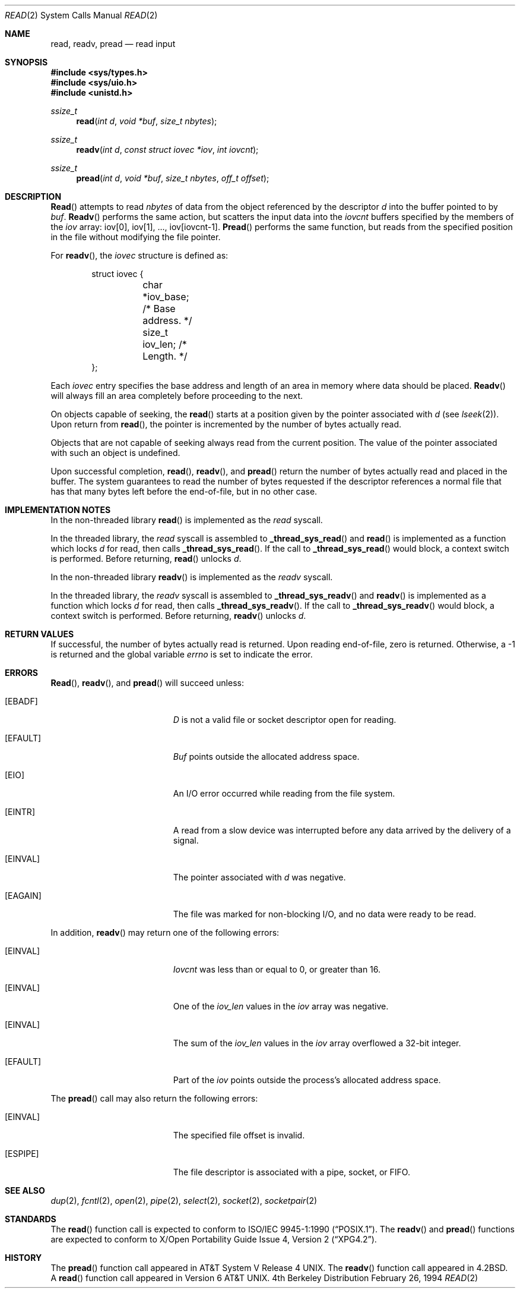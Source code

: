 .\" Copyright (c) 1980, 1991, 1993
.\"	The Regents of the University of California.  All rights reserved.
.\"
.\" Redistribution and use in source and binary forms, with or without
.\" modification, are permitted provided that the following conditions
.\" are met:
.\" 1. Redistributions of source code must retain the above copyright
.\"    notice, this list of conditions and the following disclaimer.
.\" 2. Redistributions in binary form must reproduce the above copyright
.\"    notice, this list of conditions and the following disclaimer in the
.\"    documentation and/or other materials provided with the distribution.
.\" 3. All advertising materials mentioning features or use of this software
.\"    must display the following acknowledgement:
.\"	This product includes software developed by the University of
.\"	California, Berkeley and its contributors.
.\" 4. Neither the name of the University nor the names of its contributors
.\"    may be used to endorse or promote products derived from this software
.\"    without specific prior written permission.
.\"
.\" THIS SOFTWARE IS PROVIDED BY THE REGENTS AND CONTRIBUTORS ``AS IS'' AND
.\" ANY EXPRESS OR IMPLIED WARRANTIES, INCLUDING, BUT NOT LIMITED TO, THE
.\" IMPLIED WARRANTIES OF MERCHANTABILITY AND FITNESS FOR A PARTICULAR PURPOSE
.\" ARE DISCLAIMED.  IN NO EVENT SHALL THE REGENTS OR CONTRIBUTORS BE LIABLE
.\" FOR ANY DIRECT, INDIRECT, INCIDENTAL, SPECIAL, EXEMPLARY, OR CONSEQUENTIAL
.\" DAMAGES (INCLUDING, BUT NOT LIMITED TO, PROCUREMENT OF SUBSTITUTE GOODS
.\" OR SERVICES; LOSS OF USE, DATA, OR PROFITS; OR BUSINESS INTERRUPTION)
.\" HOWEVER CAUSED AND ON ANY THEORY OF LIABILITY, WHETHER IN CONTRACT, STRICT
.\" LIABILITY, OR TORT (INCLUDING NEGLIGENCE OR OTHERWISE) ARISING IN ANY WAY
.\" OUT OF THE USE OF THIS SOFTWARE, EVEN IF ADVISED OF THE POSSIBILITY OF
.\" SUCH DAMAGE.
.\"
.\"     @(#)read.2	8.4 (Berkeley) 2/26/94
.\"     $Id$
.\"
.Dd February 26, 1994
.Dt READ 2
.Os BSD 4
.Sh NAME
.Nm read ,
.Nm readv ,
.Nm pread
.Nd read input
.Sh SYNOPSIS
.Fd #include <sys/types.h>
.Fd #include <sys/uio.h>
.Fd #include <unistd.h>
.Ft ssize_t
.Fn read "int d" "void *buf" "size_t nbytes"
.Ft ssize_t
.Fn readv "int d" "const struct iovec *iov" "int iovcnt"
.Ft ssize_t
.Fn pread "int d" "void *buf" "size_t nbytes" "off_t offset"
.Sh DESCRIPTION
.Fn Read
attempts to read
.Fa nbytes
of data from the object referenced by the descriptor
.Fa d
into the buffer pointed to by
.Fa buf .
.Fn Readv
performs the same action, but scatters the input data
into the 
.Fa iovcnt
buffers specified by the members of the
.Fa iov
array: iov[0], iov[1], ..., iov[iovcnt\|\-\|1].
.Fn Pread
performs the same function, but reads from the specified position in
the file without modifying the file pointer.
.Pp
For 
.Fn readv ,
the 
.Fa iovec
structure is defined as:
.Pp
.Bd -literal -offset indent -compact
struct iovec {
	char   *iov_base;  /* Base address. */
	size_t iov_len;    /* Length. */
};
.Ed
.Pp
Each 
.Fa iovec
entry specifies the base address and length of an area
in memory where data should be placed. 
.Fn Readv
will always fill an area completely before proceeding
to the next.
.Pp
On objects capable of seeking, the
.Fn read
starts at a position
given by the pointer associated with
.Fa d
(see
.Xr lseek 2 ) .
Upon return from
.Fn read ,
the pointer is incremented by the number of bytes actually read.
.Pp
Objects that are not capable of seeking always read from the current
position.  The value of the pointer associated with such an
object is undefined.
.Pp
Upon successful completion,
.Fn read ,
.Fn readv ,
and
.Fn pread
return the number of bytes actually read and placed in the buffer.
The system guarantees to read the number of bytes requested if
the descriptor references a normal file that has that many bytes left
before the end-of-file, but in no other case.
.Pp
.Sh IMPLEMENTATION NOTES
.Pp
In the non-threaded library
.Fn read
is implemented as the
.Va read
syscall.
.Pp
In the threaded library, the
.Va read
syscall is assembled to
.Fn _thread_sys_read
and
.Fn read
is implemented as a function which locks
.Va d
for read, then calls
.Fn _thread_sys_read .
If the call to
.Fn _thread_sys_read
would block, a context switch is performed. Before returning,
.Fn read
unlocks
.Va d .
.Pp
In the non-threaded library
.Fn readv
is implemented as the
.Va readv
syscall.
.Pp
In the threaded library, the
.Va readv
syscall is assembled to
.Fn _thread_sys_readv
and
.Fn readv
is implemented as a function which locks
.Va d
for read, then calls
.Fn _thread_sys_readv .
If the call to
.Fn _thread_sys_readv
would block, a context switch is performed. Before returning,
.Fn readv
unlocks
.Va d .
.Sh RETURN VALUES
If successful, the
number of bytes actually read is returned. Upon reading end-of-file,
zero is returned.
Otherwise, a -1 is returned and the global variable
.Va errno
is set to indicate the error.
.Sh ERRORS
.Fn Read ,
.Fn readv ,
and
.Fn pread
will succeed unless:
.Bl -tag -width Er
.It Bq Er EBADF
.Fa D
is not a valid file or socket descriptor open for reading.
.It Bq Er EFAULT
.Fa Buf
points outside the allocated address space.
.It Bq Er EIO
An I/O error occurred while reading from the file system.
.It Bq Er EINTR
A read from a slow device was interrupted before
any data arrived by the delivery of a signal.
.It Bq Er EINVAL
The pointer associated with
.Fa d
was negative.
.It Bq Er EAGAIN
The file was marked for non-blocking I/O,
and no data were ready to be read.
.El
.Pp
In addition, 
.Fn readv
may return one of the following errors:
.Bl -tag -width Er
.It Bq Er EINVAL
.Fa Iovcnt
was less than or equal to 0, or greater than 16.
.It Bq Er EINVAL
One of the
.Fa iov_len
values in the
.Fa iov
array was negative.
.It Bq Er EINVAL
The sum of the
.Fa iov_len
values in the
.Fa iov
array overflowed a 32-bit integer.
.It Bq Er EFAULT
Part of the
.Fa iov
points outside the process's allocated address space.
.El
.Pp
The
.Fn pread
call may also return the following errors:
.Bl -tag -width Er
.It Bq Er EINVAL
The specified file offset is invalid.
.It Bq Er ESPIPE
The file descriptor is associated with a pipe, socket, or FIFO.
.El
.Sh SEE ALSO
.Xr dup 2 ,
.Xr fcntl 2 ,
.Xr open 2 ,
.Xr pipe 2 ,
.Xr select 2 ,
.Xr socket 2 ,
.Xr socketpair 2
.Sh STANDARDS
The
.Fn read
function call is expected to conform to 
.St -p1003.1-90 .
The
.Fn readv
and
.Fn pread
functions are expected to conform to
.St -xpg4.2 .
.Sh HISTORY
The
.Fn pread
function call
appeared in
.At V.4 .
The
.Fn readv
function call
appeared in
.Bx 4.2 .
A
.Fn read
function call appeared in
.At v6 .
